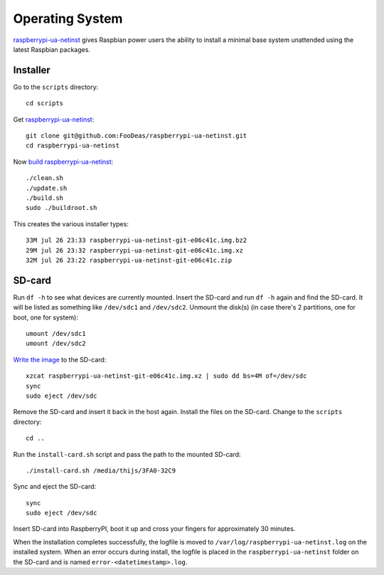Operating System
================

`raspberrypi-ua-netinst`_ gives Raspbian power users the ability to
install a minimal base system unattended using the latest Raspbian packages.

Installer
^^^^^^^^^

Go to the ``scripts`` directory::

  cd scripts

Get `raspberrypi-ua-netinst`_::

  git clone git@github.com:FooDeas/raspberrypi-ua-netinst.git
  cd raspberrypi-ua-netinst

Now `build raspberrypi-ua-netinst`_::

  ./clean.sh
  ./update.sh
  ./build.sh
  sudo ./buildroot.sh

This creates the various installer types::

  33M jul 26 23:33 raspberrypi-ua-netinst-git-e06c41c.img.bz2
  29M jul 26 23:32 raspberrypi-ua-netinst-git-e06c41c.img.xz
  32M jul 26 23:22 raspberrypi-ua-netinst-git-e06c41c.zip

SD-card
^^^^^^^

Run ``df -h`` to see what devices are currently mounted. Insert the SD-card and
run ``df -h`` again and find the SD-card. It will be listed as something like ``/dev/sdc1``
and ``/dev/sdc2``. Unmount the disk(s) (in case there's 2 partitions, one for boot, one for system)::

  umount /dev/sdc1
  umount /dev/sdc2

`Write the image`_ to the SD-card::

  xzcat raspberrypi-ua-netinst-git-e06c41c.img.xz | sudo dd bs=4M of=/dev/sdc
  sync
  sudo eject /dev/sdc

Remove the SD-card and insert it back in the host again. Install the files
on the SD-card. Change to the ``scripts`` directory::

  cd ..

Run the ``install-card.sh`` script and pass the path to the mounted SD-card::

    ./install-card.sh /media/thijs/3FA0-32C9

Sync and eject the SD-card::

  sync
  sudo eject /dev/sdc

Insert SD-card into RaspberryPI, boot it up and cross your fingers for
approximately 30 minutes.

When the installation completes successfully, the logfile is moved to
``/var/log/raspberrypi-ua-netinst.log`` on the installed system.
When an error occurs during install, the logfile is placed in the
``raspberrypi-ua-netinst`` folder on the SD-card and is named
``error-<datetimestamp>.log``.

.. _raspberrypi-ua-netinst: https://github.com/FooDeas/raspberrypi-ua-netinst
.. _build raspberrypi-ua-netinst: https://github.com/FooDeas/raspberrypi-ua-netinst/blob/master/BUILD.md
.. _write the image: https://www.raspberrypi.org/documentation/installation/installing-images/linux.md
